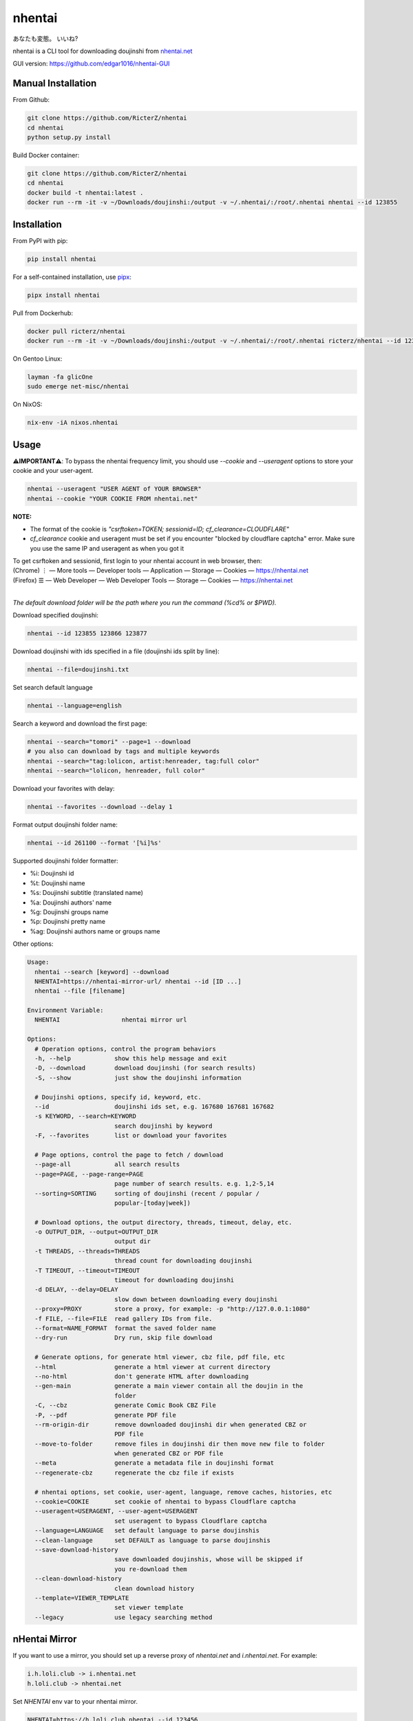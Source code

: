 nhentai
=======

あなたも変態。 いいね?

|travis|
|pypi|
|version|
|license|


nhentai is a CLI tool for downloading doujinshi from `nhentai.net <https://nhentai.net>`_

GUI version: `https://github.com/edgar1016/nhentai-GUI <https://github.com/edgar1016/nhentai-GUI>`_

===================
Manual Installation
===================
From Github:

.. code-block::

    git clone https://github.com/RicterZ/nhentai
    cd nhentai
    python setup.py install

Build Docker container:

.. code-block::

    git clone https://github.com/RicterZ/nhentai
    cd nhentai
    docker build -t nhentai:latest .
    docker run --rm -it -v ~/Downloads/doujinshi:/output -v ~/.nhentai/:/root/.nhentai nhentai --id 123855

==================
Installation
==================
From PyPI with pip:

.. code-block::

   pip install nhentai

For a self-contained installation, use `pipx <https://github.com/pipxproject/pipx/>`_:

.. code-block::

   pipx install nhentai

Pull from Dockerhub:

.. code-block::

    docker pull ricterz/nhentai
    docker run --rm -it -v ~/Downloads/doujinshi:/output -v ~/.nhentai/:/root/.nhentai ricterz/nhentai --id 123855

On Gentoo Linux:

.. code-block::

    layman -fa glicOne
    sudo emerge net-misc/nhentai

On NixOS:

.. code-block::

    nix-env -iA nixos.nhentai
    
=====
Usage
=====
**⚠️IMPORTANT⚠️**: To bypass the nhentai frequency limit, you should use `--cookie` and `--useragent` options to store your cookie and your user-agent.

.. code-block:: bash

    nhentai --useragent "USER AGENT of YOUR BROWSER"
    nhentai --cookie "YOUR COOKIE FROM nhentai.net"

**NOTE:**

- The format of the cookie is `"csrftoken=TOKEN; sessionid=ID; cf_clearance=CLOUDFLARE"`
- `cf_clearance` cookie and useragent must be set if you encounter "blocked by cloudflare captcha" error. Make sure you use the same IP and useragent as when you got it

| To get csrftoken and sessionid, first login to your nhentai account in web browser, then:
| (Chrome) |ve| |ld| More tools    |ld| Developer tools     |ld| Application |ld| Storage |ld| Cookies |ld| https://nhentai.net
| (Firefox) |hv| |ld| Web Developer |ld| Web Developer Tools                  |ld| Storage |ld| Cookies |ld| https://nhentai.net
| 

.. |hv| unicode:: U+2630 .. https://www.compart.com/en/unicode/U+2630
.. |ve| unicode:: U+22EE .. https://www.compart.com/en/unicode/U+22EE
.. |ld| unicode:: U+2014 .. https://www.compart.com/en/unicode/U+2014

.. image:: https://github.com/RicterZ/nhentai/raw/master/images/usage.png
    :alt: nhentai
    :align: center

*The default download folder will be the path where you run the command (%cd% or $PWD).*

Download specified doujinshi:

.. code-block:: bash

    nhentai --id 123855 123866 123877

Download doujinshi with ids specified in a file (doujinshi ids split by line):

.. code-block:: bash

    nhentai --file=doujinshi.txt

Set search default language

.. code-block:: bash

    nhentai --language=english

Search a keyword and download the first page:

.. code-block:: bash

    nhentai --search="tomori" --page=1 --download
    # you also can download by tags and multiple keywords
    nhentai --search="tag:lolicon, artist:henreader, tag:full color"
    nhentai --search="lolicon, henreader, full color"

Download your favorites with delay:

.. code-block:: bash

    nhentai --favorites --download --delay 1

Format output doujinshi folder name:

.. code-block:: bash

    nhentai --id 261100 --format '[%i]%s'

Supported doujinshi folder formatter:

- %i: Doujinshi id
- %t: Doujinshi name
- %s: Doujinshi subtitle (translated name)
- %a: Doujinshi authors' name
- %g: Doujinshi groups name
- %p: Doujinshi pretty name
- %ag: Doujinshi authors name or groups name


Other options:

.. code-block::

    Usage:
      nhentai --search [keyword] --download
      NHENTAI=https://nhentai-mirror-url/ nhentai --id [ID ...]
      nhentai --file [filename]

    Environment Variable:
      NHENTAI                 nhentai mirror url

    Options:
      # Operation options, control the program behaviors
      -h, --help            show this help message and exit
      -D, --download        download doujinshi (for search results)
      -S, --show            just show the doujinshi information

      # Doujinshi options, specify id, keyword, etc.
      --id                  doujinshi ids set, e.g. 167680 167681 167682
      -s KEYWORD, --search=KEYWORD
                            search doujinshi by keyword
      -F, --favorites       list or download your favorites

      # Page options, control the page to fetch / download
      --page-all            all search results
      --page=PAGE, --page-range=PAGE
                            page number of search results. e.g. 1,2-5,14
      --sorting=SORTING     sorting of doujinshi (recent / popular /
                            popular-[today|week])

      # Download options, the output directory, threads, timeout, delay, etc.
      -o OUTPUT_DIR, --output=OUTPUT_DIR
                            output dir
      -t THREADS, --threads=THREADS
                            thread count for downloading doujinshi
      -T TIMEOUT, --timeout=TIMEOUT
                            timeout for downloading doujinshi
      -d DELAY, --delay=DELAY
                            slow down between downloading every doujinshi
      --proxy=PROXY         store a proxy, for example: -p "http://127.0.0.1:1080"
      -f FILE, --file=FILE  read gallery IDs from file.
      --format=NAME_FORMAT  format the saved folder name
      --dry-run             Dry run, skip file download

      # Generate options, for generate html viewer, cbz file, pdf file, etc
      --html                generate a html viewer at current directory
      --no-html             don't generate HTML after downloading
      --gen-main            generate a main viewer contain all the doujin in the
                            folder
      -C, --cbz             generate Comic Book CBZ File
      -P, --pdf             generate PDF file
      --rm-origin-dir       remove downloaded doujinshi dir when generated CBZ or
                            PDF file
      --move-to-folder      remove files in doujinshi dir then move new file to folder 
                            when generated CBZ or PDF file  
      --meta                generate a metadata file in doujinshi format
      --regenerate-cbz      regenerate the cbz file if exists

      # nhentai options, set cookie, user-agent, language, remove caches, histories, etc
      --cookie=COOKIE       set cookie of nhentai to bypass Cloudflare captcha
      --useragent=USERAGENT, --user-agent=USERAGENT
                            set useragent to bypass Cloudflare captcha
      --language=LANGUAGE   set default language to parse doujinshis
      --clean-language      set DEFAULT as language to parse doujinshis
      --save-download-history
                            save downloaded doujinshis, whose will be skipped if
                            you re-download them
      --clean-download-history
                            clean download history
      --template=VIEWER_TEMPLATE
                            set viewer template
      --legacy              use legacy searching method

==============
nHentai Mirror
==============
If you want to use a mirror, you should set up a reverse proxy of `nhentai.net` and `i.nhentai.net`.
For example:

.. code-block::

    i.h.loli.club -> i.nhentai.net
    h.loli.club -> nhentai.net

Set `NHENTAI` env var to your nhentai mirror.

.. code-block:: bash

    NHENTAI=https://h.loli.club nhentai --id 123456


.. image:: https://github.com/RicterZ/nhentai/raw/master/images/search.png
    :alt: nhentai
    :align: center
.. image:: https://github.com/RicterZ/nhentai/raw/master/images/download.png
    :alt: nhentai
    :align: center
.. image:: https://github.com/RicterZ/nhentai/raw/master/images/viewer.png
    :alt: nhentai
    :align: center


.. |travis| image:: https://travis-ci.org/RicterZ/nhentai.svg?branch=master
   :target: https://travis-ci.org/RicterZ/nhentai

.. |pypi| image:: https://img.shields.io/pypi/dm/nhentai.svg
   :target: https://pypi.org/project/nhentai/

.. |version| image:: https://img.shields.io/pypi/v/nhentai
   :target: https://pypi.org/project/nhentai/

.. |license| image:: https://img.shields.io/github/license/ricterz/nhentai.svg
   :target: https://github.com/RicterZ/nhentai/blob/master/LICENSE
